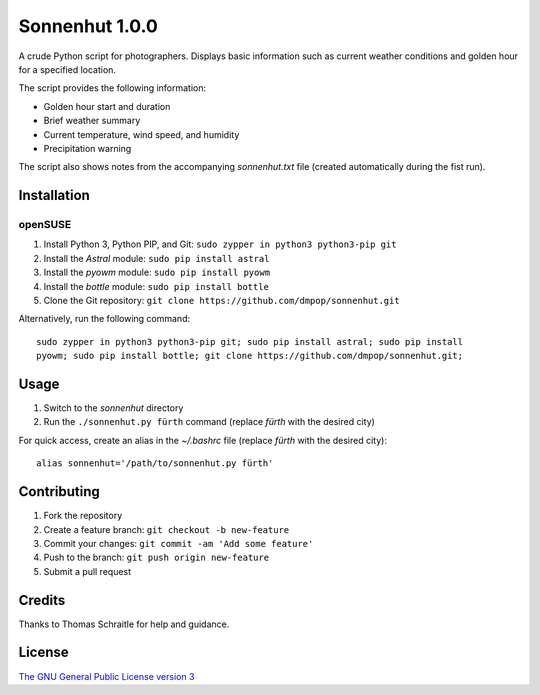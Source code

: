 Sonnenhut 1.0.0
===============

A crude Python script for photographers. Displays basic information such
as current weather conditions and golden hour for a specified location.

The script provides the following information:

-  Golden hour start and duration
-  Brief weather summary
-  Current temperature, wind speed, and humidity
-  Precipitation warning

The script also shows notes from the accompanying *sonnenhut.txt* file
(created automatically during the fist run).

Installation
------------

openSUSE
~~~~~~~~

1. Install Python 3, Python PIP, and Git:
   ``sudo zypper in python3 python3-pip git``
2. Install the *Astral* module: ``sudo pip install astral``
3. Install the *pyowm* module: ``sudo pip install pyowm``
4. Install the *bottle* module: ``sudo pip install bottle``
5. Clone the Git repository:
   ``git clone https://github.com/dmpop/sonnenhut.git``

Alternatively, run the following command:

::

    sudo zypper in python3 python3-pip git; sudo pip install astral; sudo pip install
    pyowm; sudo pip install bottle; git clone https://github.com/dmpop/sonnenhut.git;

Usage
-----

1. Switch to the *sonnenhut* directory
2. Run the ``./sonnenhut.py fürth`` command (replace *fürth* with the
   desired city)

For quick access, create an alias in the *~/.bashrc* file (replace
*fürth* with the desired city):

::

    alias sonnenhut='/path/to/sonnenhut.py fürth'

Contributing
------------

1. Fork the repository
2. Create a feature branch: ``git checkout -b new-feature``
3. Commit your changes: ``git commit -am 'Add some feature'``
4. Push to the branch: ``git push origin new-feature``
5. Submit a pull request

Credits
-------

Thanks to Thomas Schraitle for help and guidance.

License
-------

`The GNU General Public License version
3 <https://www.gnu.org/licenses/gpl-3.0.txt>`__
